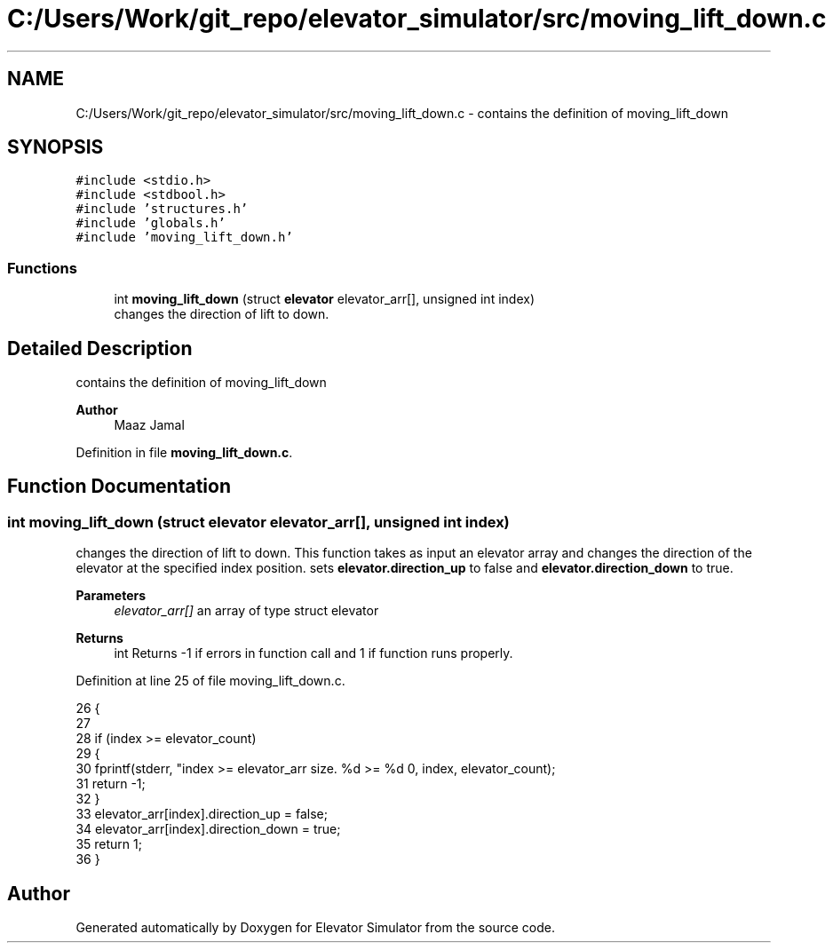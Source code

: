 .TH "C:/Users/Work/git_repo/elevator_simulator/src/moving_lift_down.c" 3 "Fri Apr 24 2020" "Version 2.0" "Elevator Simulator" \" -*- nroff -*-
.ad l
.nh
.SH NAME
C:/Users/Work/git_repo/elevator_simulator/src/moving_lift_down.c \- contains the definition of moving_lift_down  

.SH SYNOPSIS
.br
.PP
\fC#include <stdio\&.h>\fP
.br
\fC#include <stdbool\&.h>\fP
.br
\fC#include 'structures\&.h'\fP
.br
\fC#include 'globals\&.h'\fP
.br
\fC#include 'moving_lift_down\&.h'\fP
.br

.SS "Functions"

.in +1c
.ti -1c
.RI "int \fBmoving_lift_down\fP (struct \fBelevator\fP elevator_arr[], unsigned int index)"
.br
.RI "changes the direction of lift to down\&. "
.in -1c
.SH "Detailed Description"
.PP 
contains the definition of moving_lift_down 


.PP
\fBAuthor\fP
.RS 4
Maaz Jamal 
.RE
.PP

.PP
Definition in file \fBmoving_lift_down\&.c\fP\&.
.SH "Function Documentation"
.PP 
.SS "int moving_lift_down (struct \fBelevator\fP elevator_arr[], unsigned int index)"

.PP
changes the direction of lift to down\&. This function takes as input an elevator array and changes the direction of the elevator at the specified index position\&. sets \fBelevator\&.direction_up\fP to false and \fBelevator\&.direction_down\fP to true\&. 
.PP
\fBParameters\fP
.RS 4
\fIelevator_arr[]\fP an array of type struct elevator 
.RE
.PP
\fBReturns\fP
.RS 4
int Returns -1 if errors in function call and 1 if function runs properly\&. 
.RE
.PP

.PP
Definition at line 25 of file moving_lift_down\&.c\&.
.PP
.nf
26 {
27 
28     if (index >= elevator_count)
29     {
30         fprintf(stderr, "index >= elevator_arr size\&. %d >= %d \n", index, elevator_count);
31         return -1;
32     }
33     elevator_arr[index]\&.direction_up = false;
34     elevator_arr[index]\&.direction_down = true;
35     return 1;
36 }
.fi
.SH "Author"
.PP 
Generated automatically by Doxygen for Elevator Simulator from the source code\&.
